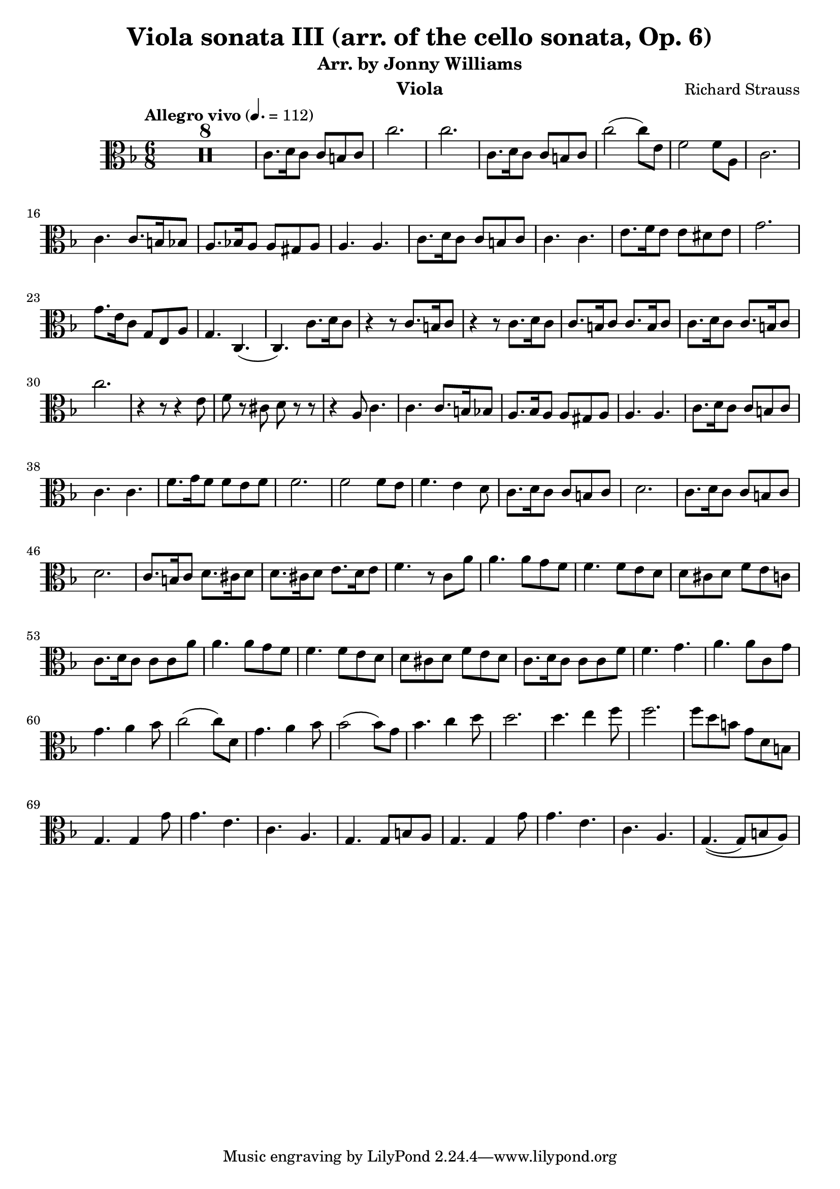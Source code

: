 \version "2.24.1"

\header {

  title = "Viola sonata III (arr. of the cello sonata, Op. 6)"
  composer = "Richard Strauss"
  subtitle = "Arr. by Jonny Williams"
  instrument = "Viola"

}

\language "english"

\relative c'



  {\tempo "Allegro vivo"  4. = 112  \key f \major \clef "alto" \time 6/8



  \compressMMRests {

   R2. * 8
 }

c8. d16 c8 c b c| c'2.|c2.|c,8. d16 c8 c b c|c'2( c8) e,| f2 f8 a,8|c2. | c4. c8. b16 bf8| a8. bf!16 a8 a gs a| a4. a| c8. d16 c8 c b c |c4. c|e8. f16 e8 e ds e |  g2.|g8. e16 c8 g e a|g4. c,4.(|c) c'8. d16 c8| r4 r8 c8. b16 c8| r4 r8 c8. d16 c8|c8. b16 c8 c8. b16 c8| c8. d16 c8 c8. b16 c8 | c'2. | r4 r8 r4 e,8|f8 r cs d r r|r4 a8 c4.|c c8. b16 bf8 | a8. bf16 a8 a gs a |a4. a| c8. d16 c8 c b c |c4. c| f8. g16 f8 f e f |f2. | f2 f8 e| f4. e4 d8 | c8. d16 c8 c b c| d2. | c8. d16 c8 c b c| d2. | c8. b16 c8 d8. cs16 d8 | d8. cs16 d8 e8. d16 e8|f4. r8 c a'|a4. a8 g f | f4. f8 e d |d cs d f e c | c8. d16 c8 c c a'| a4. a8 g f |f4. f8 e d |d cs d f e d |c8. d16 c8 c c f| f4. g |a a8 c, g'| g4. a4 bf8 | c2( c8) d,|  g4. a4 bf8| bf2( bf8) g| bf4. c4 d8| d2. | d4. e4 f8|f2.|f8 d b g d b |g4. g4 g'8| g4. e | c a |g4. g8 b8 a | g4. g4 g'8| g4. e| c a |g4.\((g8) b a\) |













  }
